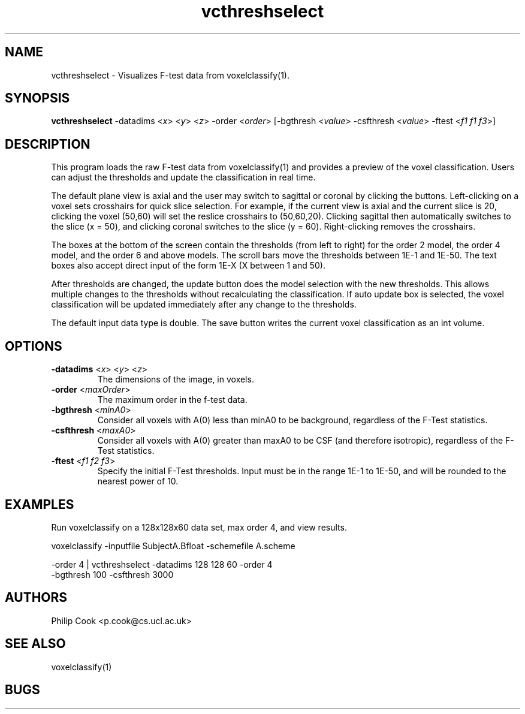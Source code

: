 .\" $Id: vcthreshselect.1,v 1.9 2005/12/12 16:04:38 ucacpco Exp $

.TH "vcthreshselect" 1
.SH NAME
vcthreshselect \- Visualizes F-test data from voxelclassify(1).

.SH SYNOPSIS
.B vcthreshselect
-datadims <\fIx\fR> <\fIy\fR> <\fIz\fR> -order <\fIorder\fR> [-bgthresh <\fIvalue\fR>
-csfthresh <\fIvalue\fR> -ftest <\fIf1 f1 f3\fR>]

.SH DESCRIPTION
This program loads the raw F-test data from voxelclassify(1) and provides a preview of
the voxel classification. Users can adjust the thresholds and update the classification
in real time.

The default plane view is axial and the user may switch to sagittal or coronal by
clicking the buttons. Left-clicking on a voxel sets crosshairs for quick slice selection.
For example, if the current view is axial and the current slice is 20, clicking the voxel
(50,60) will set the reslice crosshairs to (50,60,20). Clicking sagittal then
automatically switches to the slice (x = 50), and clicking coronal switches to the slice
(y = 60). Right-clicking removes the crosshairs.

The boxes at the bottom of the screen contain the thresholds (from left to right) for the
order 2 model, the order 4 model, and the order 6 and above models. The scroll bars move
the thresholds between 1E-1 and 1E-50. The text boxes also accept direct input of the
form 1E-X (X between 1 and 50).

After thresholds are changed, the update button does the model selection with the new
thresholds. This allows multiple changes to the thresholds without recalculating the
classification. If auto update box is selected, the voxel classification will be updated
immediately after any change to the thresholds.

The default input data type is double. The save button writes the current voxel
classification as an int volume.

.SH OPTIONS
.TP
.B \-datadims\fR <\fIx\fR> <\fIy\fR> <\fIz\fR>
The dimensions of the image, in voxels.

.TP
.B \-order\fR <\fImaxOrder\fR> 
The maximum order in the f-test data. 

.TP
.B \-bgthresh\fR <\fIminA0\fR> 
Consider all voxels with A(0) less than minA0 to be background, regardless of the F-Test
statistics.

.TP
.B \-csfthresh\fR <\fImaxA0\fR> 
Consider all voxels with A(0) greater than maxA0 to be CSF (and therefore isotropic),
regardless of the F-Test statistics.

.TP
.B \-ftest\fR <\fIf1 f2 f3\fR> 
Specify the initial F-Test thresholds. Input must be in the range 1E-1 to 1E-50, and will
be rounded to the nearest power of 10.

.SH EXAMPLES

Run voxelclassify on a 128x128x60 data set, max order 4, and view results.

voxelclassify -inputfile SubjectA.Bfloat -schemefile A.scheme

    -order 4 | vcthreshselect -datadims 128 128 60 -order 4 
    -bgthresh 100 -csfthresh 3000 

.SH "AUTHORS"
Philip Cook <p.cook@cs.ucl.ac.uk>

.SH "SEE ALSO"
voxelclassify(1)

.SH BUGS
